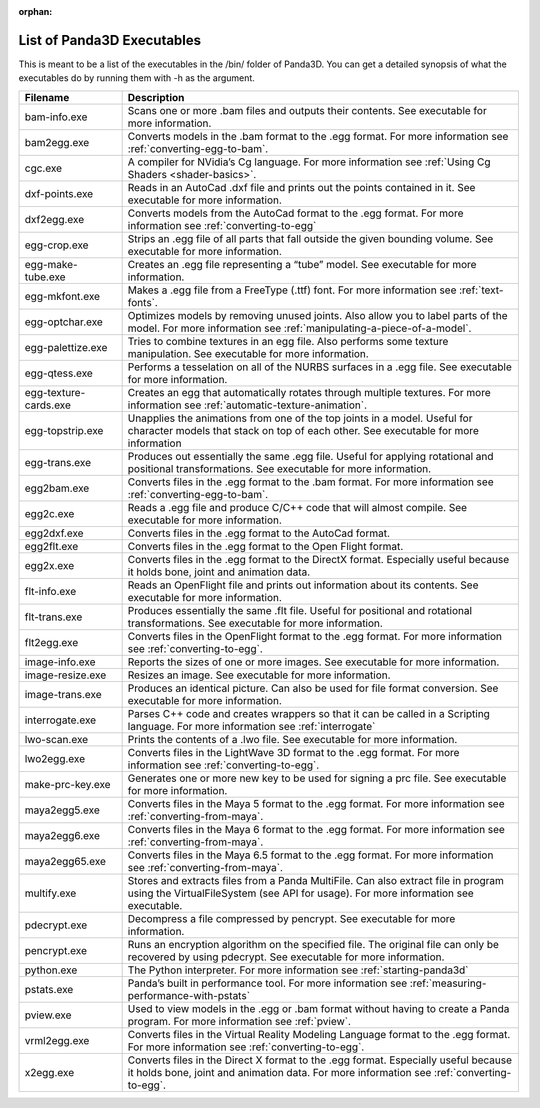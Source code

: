 :orphan:

.. _list-of-panda3d-executables:

List of Panda3D Executables
===========================

This is meant to be a list of the executables in the /bin/ folder of Panda3D.
You can get a detailed synopsis of what the executables do by running them with
-h as the argument.

===================== =============================================================================================================================================================================================================
Filename              Description
===================== =============================================================================================================================================================================================================
bam-info.exe          Scans one or more .bam files and outputs their contents. See executable for more information.
bam2egg.exe           Converts models in the .bam format to the .egg format. For more information see :ref:`converting-egg-to-bam`.
cgc.exe               A compiler for NVidia’s Cg language. For more information see :ref:`Using Cg Shaders <shader-basics>`.
dxf-points.exe        Reads in an AutoCad .dxf file and prints out the points contained in it. See executable for more information.
dxf2egg.exe           Converts models from the AutoCad format to the .egg format. For more information see :ref:`converting-to-egg`
egg-crop.exe          Strips an .egg file of all parts that fall outside the given bounding volume. See executable for more information.
egg-make-tube.exe     Creates an .egg file representing a “tube” model. See executable for more information.
egg-mkfont.exe        Makes a .egg file from a FreeType (.ttf) font. For more information see :ref:`text-fonts`.
egg-optchar.exe       Optimizes models by removing unused joints. Also allow you to label parts of the model. For more information see :ref:`manipulating-a-piece-of-a-model`.
egg-palettize.exe     Tries to combine textures in an egg file. Also performs some texture manipulation. See executable for more information.
egg-qtess.exe         Performs a tesselation on all of the NURBS surfaces in a .egg file. See executable for more information.
egg-texture-cards.exe Creates an egg that automatically rotates through multiple textures. For more information see :ref:`automatic-texture-animation`.
egg-topstrip.exe      Unapplies the animations from one of the top joints in a model. Useful for character models that stack on top of each other. See executable for more information
egg-trans.exe         Produces out essentially the same .egg file. Useful for applying rotational and positional transformations. See executable for more information.
egg2bam.exe           Converts files in the .egg format to the .bam format. For more information see :ref:`converting-egg-to-bam`.
egg2c.exe             Reads a .egg file and produce C/C++ code that will almost compile. See executable for more information.
egg2dxf.exe           Converts files in the .egg format to the AutoCad format.
egg2flt.exe           Converts files in the .egg format to the Open Flight format.
egg2x.exe             Converts files in the .egg format to the DirectX format. Especially useful because it holds bone, joint and animation data.
flt-info.exe          Reads an OpenFlight file and prints out information about its contents. See executable for more information.
flt-trans.exe         Produces essentially the same .flt file. Useful for positional and rotational transformations. See executable for more information.
flt2egg.exe           Converts files in the OpenFlight format to the .egg format. For more information see :ref:`converting-to-egg`.
image-info.exe        Reports the sizes of one or more images. See executable for more information.
image-resize.exe      Resizes an image. See executable for more information.
image-trans.exe       Produces an identical picture. Can also be used for file format conversion. See executable for more information.
interrogate.exe       Parses C++ code and creates wrappers so that it can be called in a Scripting language. For more information see :ref:`interrogate`
lwo-scan.exe          Prints the contents of a .lwo file. See executable for more information.
lwo2egg.exe           Converts files in the LightWave 3D format to the .egg format. For more information see :ref:`converting-to-egg`.
make-prc-key.exe      Generates one or more new key to be used for signing a prc file. See executable for more information.
maya2egg5.exe         Converts files in the Maya 5 format to the .egg format. For more information see :ref:`converting-from-maya`.
maya2egg6.exe         Converts files in the Maya 6 format to the .egg format. For more information see :ref:`converting-from-maya`.
maya2egg65.exe        Converts files in the Maya 6.5 format to the .egg format. For more information see :ref:`converting-from-maya`.
multify.exe           Stores and extracts files from a Panda MultiFile. Can also extract file in program using the VirtualFileSystem (see API for usage). For more information see executable.
pdecrypt.exe          Decompress a file compressed by pencrypt. See executable for more information.
pencrypt.exe          Runs an encryption algorithm on the specified file. The original file can only be recovered by using pdecrypt. See executable for more information.
python.exe            The Python interpreter. For more information see :ref:`starting-panda3d`
pstats.exe            Panda’s built in performance tool. For more information see :ref:`measuring-performance-with-pstats`
pview.exe             Used to view models in the .egg or .bam format without having to create a Panda program. For more information see :ref:`pview`.
vrml2egg.exe          Converts files in the Virtual Reality Modeling Language format to the .egg format. For more information see :ref:`converting-to-egg`.
x2egg.exe             Converts files in the Direct X format to the .egg format. Especially useful because it holds bone, joint and animation data. For more information see :ref:`converting-to-egg`.
===================== =============================================================================================================================================================================================================

